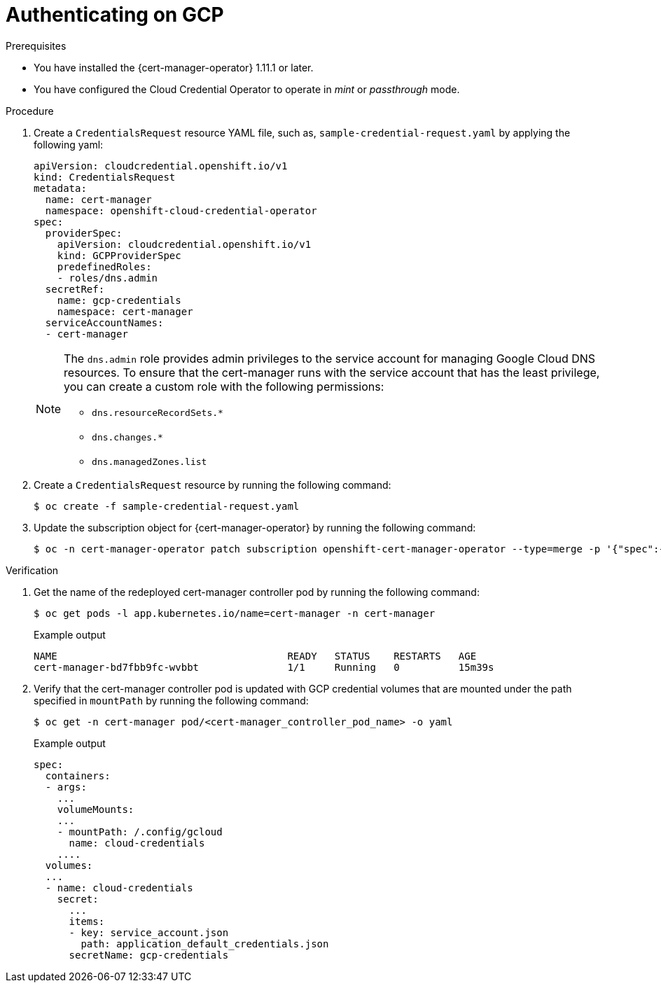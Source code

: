 // Module included in the following assemblies:
//
// * security/cert_manager_operator/cert-manager-authenticate.adoc

:_mod-docs-content-type: PROCEDURE
[id="cert-manager-configure-cloud-credentials-gcp-non-sts_{context}"]
= Authenticating on GCP

.Prerequisites

* You have installed the {cert-manager-operator} 1.11.1 or later.
* You have configured the Cloud Credential Operator to operate in _mint_ or _passthrough_ mode.

.Procedure

. Create a `CredentialsRequest` resource YAML file, such as, `sample-credential-request.yaml` by applying the following yaml:
+
[source,yaml]
----
apiVersion: cloudcredential.openshift.io/v1
kind: CredentialsRequest
metadata:
  name: cert-manager
  namespace: openshift-cloud-credential-operator
spec:
  providerSpec:
    apiVersion: cloudcredential.openshift.io/v1
    kind: GCPProviderSpec
    predefinedRoles:
    - roles/dns.admin
  secretRef:
    name: gcp-credentials
    namespace: cert-manager
  serviceAccountNames:
  - cert-manager
----
+
[NOTE]
====
The `dns.admin` role provides admin privileges to the service account for managing Google Cloud DNS resources. To ensure that the cert-manager runs with the service account that has the least privilege, you can create a custom role with the following permissions:

* `dns.resourceRecordSets.*`
* `dns.changes.*`
* `dns.managedZones.list`
====

. Create a `CredentialsRequest` resource by running the following command:
+
[source,terminal]
----
$ oc create -f sample-credential-request.yaml
----

. Update the subscription object for {cert-manager-operator} by running the following command:
+
[source,terminal]
----
$ oc -n cert-manager-operator patch subscription openshift-cert-manager-operator --type=merge -p '{"spec":{"config":{"env":[{"name":"CLOUD_CREDENTIALS_SECRET_NAME","value":"gcp-credentials"}]}}}'
----

.Verification

. Get the name of the redeployed cert-manager controller pod by running the following command:
+
[source,terminal]
----
$ oc get pods -l app.kubernetes.io/name=cert-manager -n cert-manager
----
+
.Example output
[source,terminal]
----
NAME                                       READY   STATUS    RESTARTS   AGE
cert-manager-bd7fbb9fc-wvbbt               1/1     Running   0          15m39s
----

. Verify that the cert-manager controller pod is updated with GCP credential volumes that are mounted under the path specified in `mountPath` by running the following command:
+
[source,terminal]
----
$ oc get -n cert-manager pod/<cert-manager_controller_pod_name> -o yaml
----
+
.Example output
[source,terminal]
----
spec:
  containers:
  - args:
    ...
    volumeMounts:
    ...
    - mountPath: /.config/gcloud
      name: cloud-credentials
    ....
  volumes:
  ...
  - name: cloud-credentials
    secret:
      ...
      items:
      - key: service_account.json
        path: application_default_credentials.json
      secretName: gcp-credentials
----